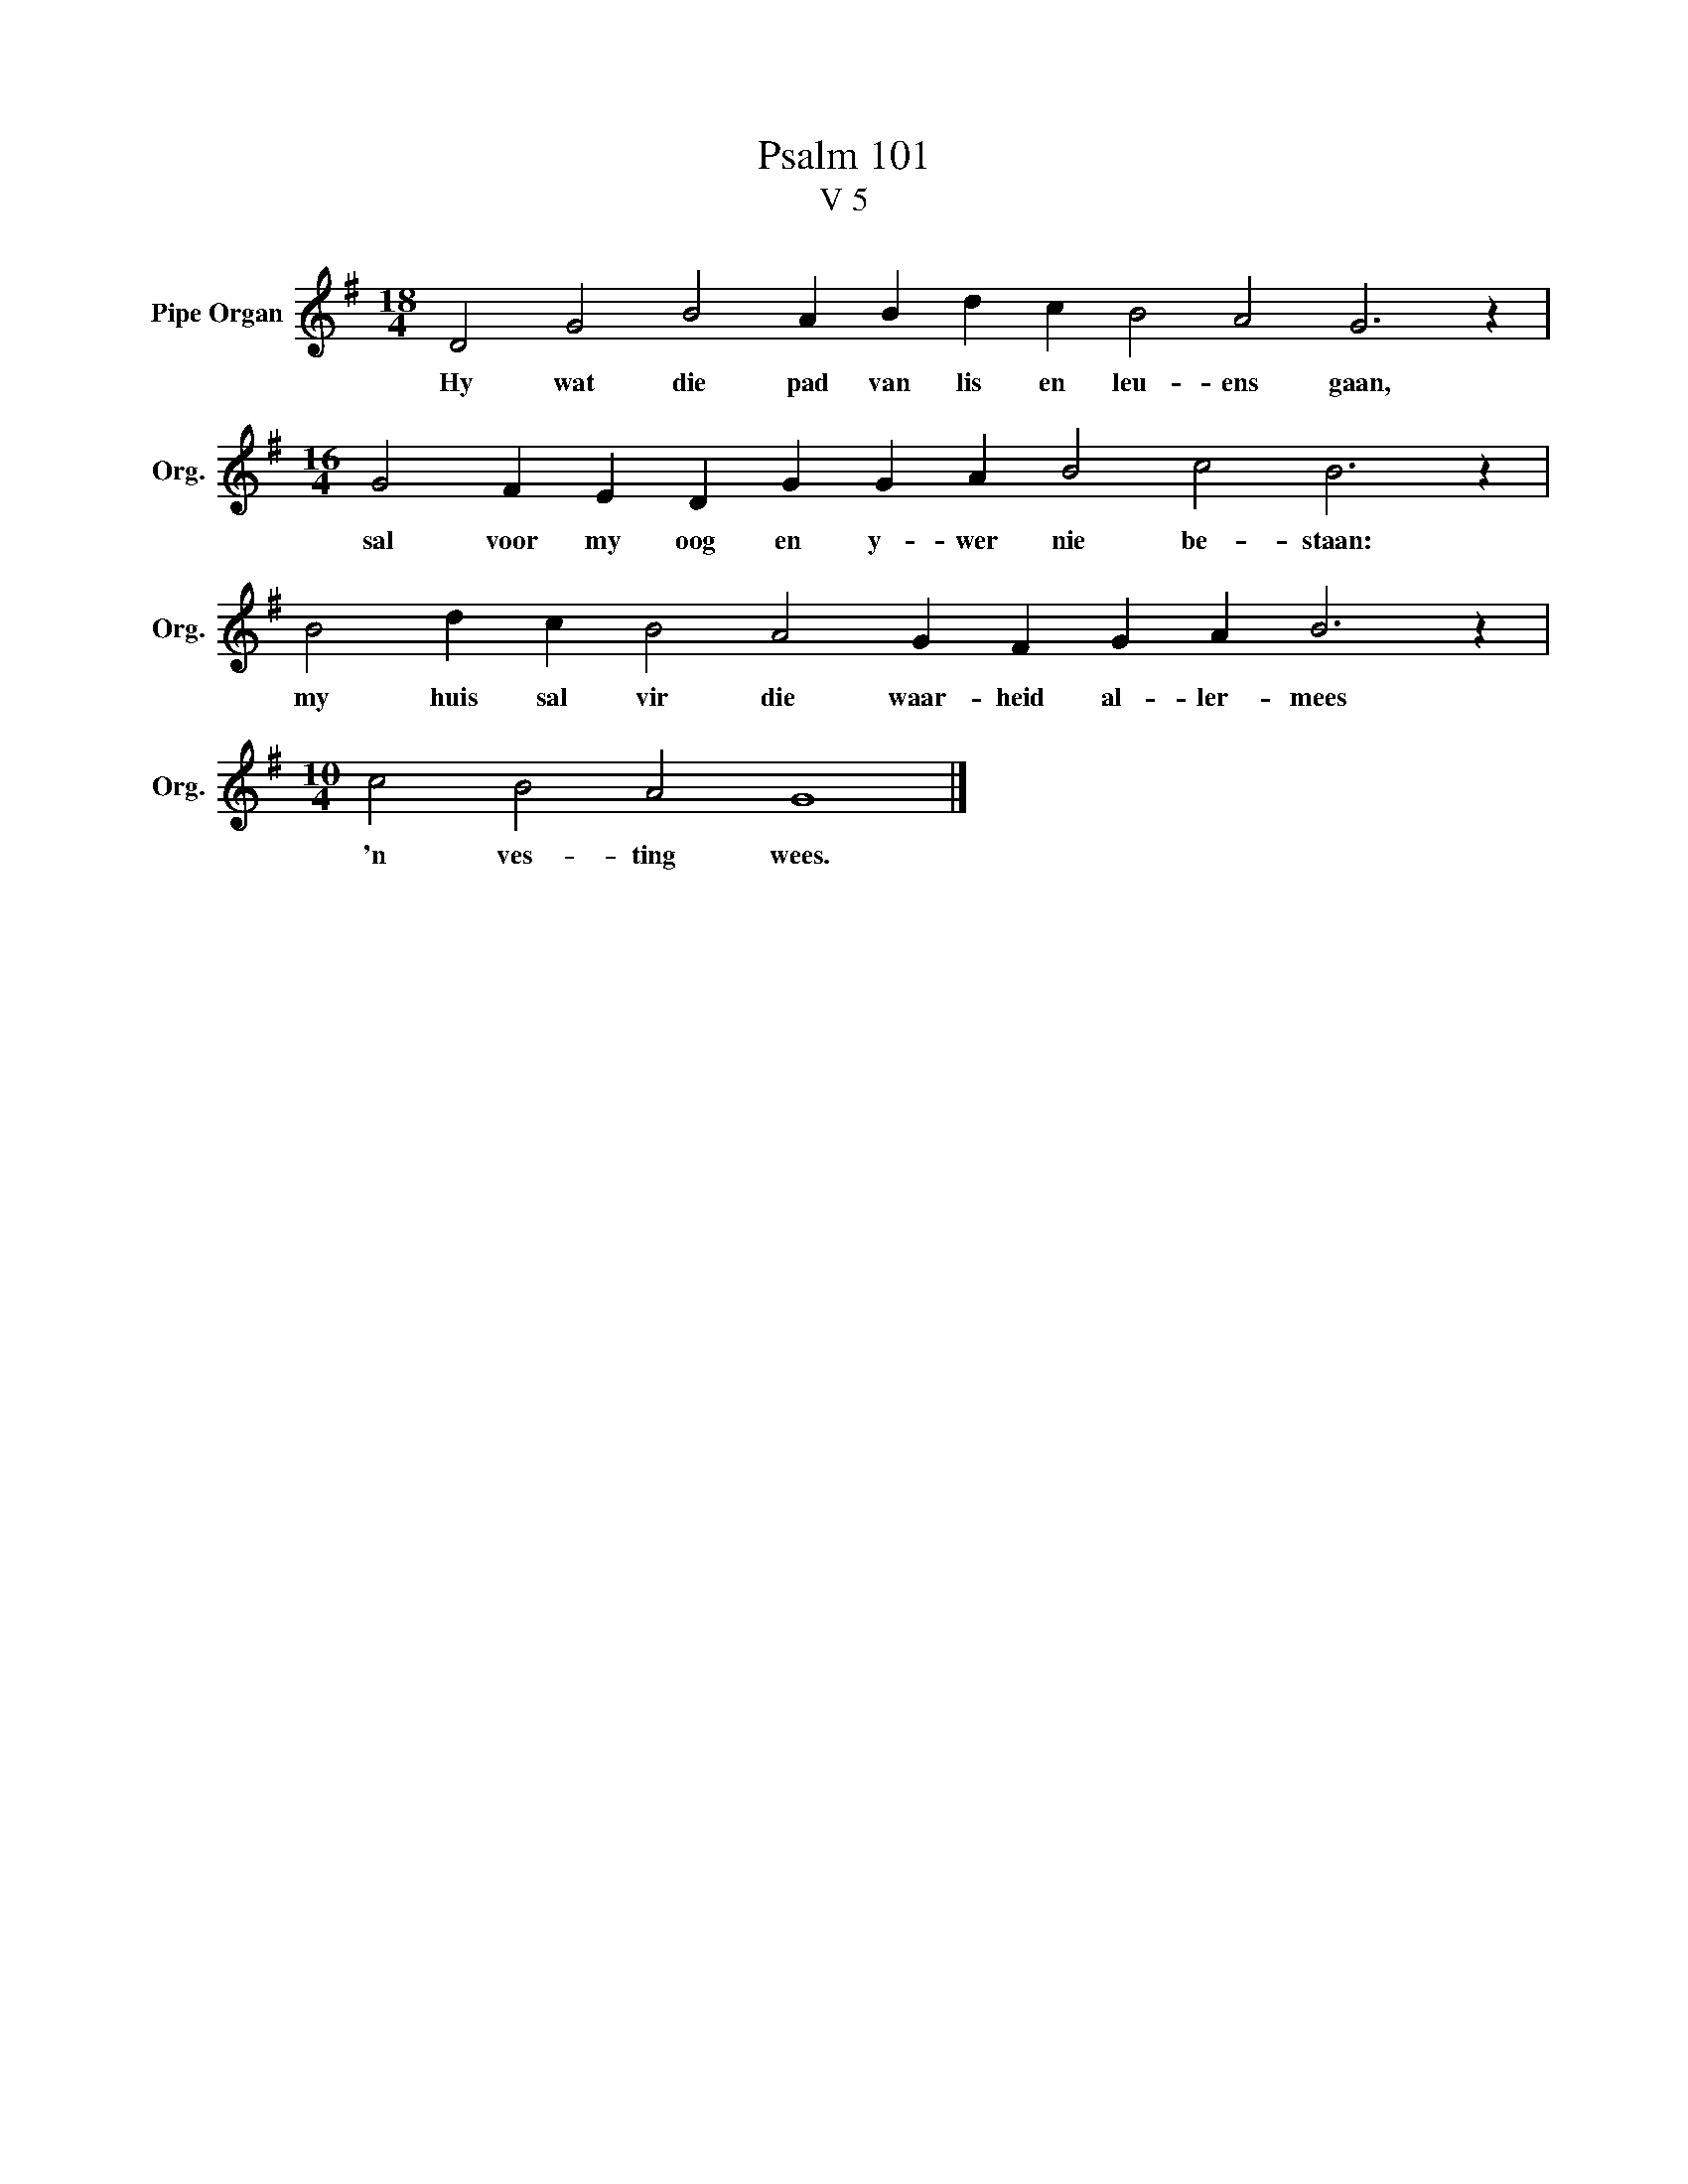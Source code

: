 X:1
T:Psalm 101
T:V 5
L:1/4
M:18/4
I:linebreak $
K:G
V:1 treble nm="Pipe Organ" snm="Org."
V:1
 D2 G2 B2 A B d c B2 A2 G3 z |$[M:16/4] G2 F E D G G A B2 c2 B3 z |$ B2 d c B2 A2 G F G A B3 z |$ %3
w: Hy wat die pad van lis en leu- ens gaan,|sal voor my oog en y- wer nie be- staan:|my huis sal vir die waar- heid al- ler- mees|
[M:10/4] c2 B2 A2 G4 |] %4
w: 'n ves- ting wees.|

